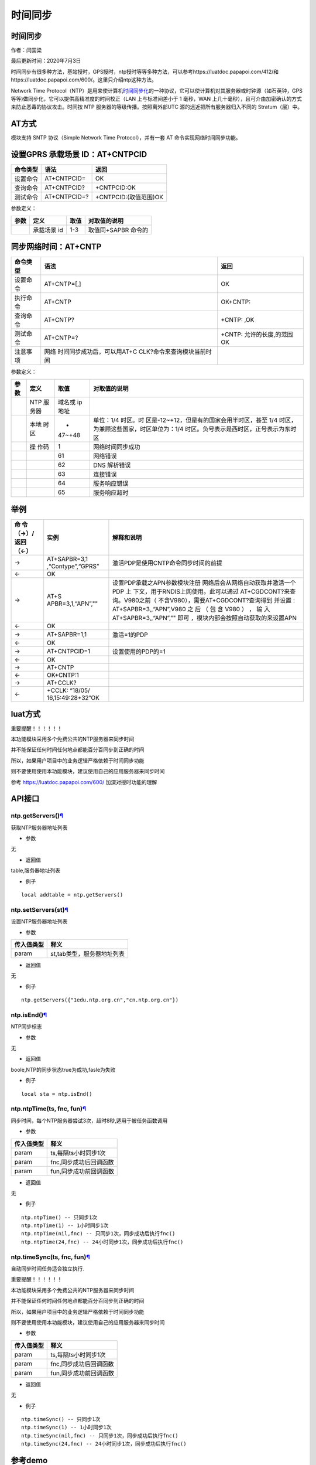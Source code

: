 时间同步
========

.. _时间同步-1:

时间同步
--------

作者：闫国梁

最后更新时间：2020年7月3日

时间同步有很多种方法，基站授时，GPS授时，ntp授时等等多种方法，可以参考https://luatdoc.papapoi.com/412/和https://luatdoc.papapoi.com/600/。这里只介绍ntp这种方法。

Network Time
Protocol（NTP）是用来使计算机\ `时间同步化 <https://baike.baidu.com/item/时间同步>`__\ 的一种协议，它可以使计算机对其服务器或时钟源（如石英钟，GPS
等等)做同步化，它可以提供高精准度的时间校正（LAN 上与标准间差小于 1
毫秒，WAN
上几十毫秒），且可介由加密确认的方式来防止恶毒的协议攻击。时间按 NTP
服务器的等级传播。按照离外部UTC 源的远近把所有服务器归入不同的
Stratum（层）中。

AT方式
------

模块支持 SNTP 协议（Simple Network Time Protocol），并有一套 AT
命令实现网络时间同步功能。

设置GPRS 承载场景 ID：AT+CNTPCID
--------------------------------

======== ============ =====================
命令类型 语法         返回
======== ============ =====================
设置命令 AT+CNTPCID=  OK
查询命令 AT+CNTPCID?  +CNTPCID:OK
测试命令 AT+CNTPCID=? +CNTPCID:(取值范围)OK
======== ============ =====================

参数定义：

==== =========== ==== ===================
参数 定义        取值 对取值的说明
==== =========== ==== ===================
\    承载场景 id 1-3  取值同+SAPBR 命令的
==== =========== ==== ===================

同步网络时间：AT+CNTP
---------------------

+----------+----------------------------+----------------------------+
| 命令类型 | 语法                       | 返回                       |
+==========+============================+============================+
| 设置命令 | AT+CNTP=[,]                | OK                         |
+----------+----------------------------+----------------------------+
| 执行命令 | AT+CNTP                    | OK+CNTP:                   |
+----------+----------------------------+----------------------------+
| 查询命令 | AT+CNTP?                   | +CNTP: ,OK                 |
+----------+----------------------------+----------------------------+
| 测试命令 | AT+CNTP=?                  | +CNTP: 允许的长度,的范围OK |
+----------+----------------------------+----------------------------+
| 注意事项 | 网络                       |                            |
|          | 时间同步成功后，可以用AT+C |                            |
|          | CLK?命令来查询模块当前时间 |                            |
+----------+----------------------------+----------------------------+

参数定义：

+--------+------+--------+--------------------------------------------+
| 参数   | 定义 | 取值   | 对取值的说明                               |
+========+======+========+============================================+
|        | NTP  | 域名或 |                                            |
|        | 服   | ip地址 |                                            |
|        | 务器 |        |                                            |
+--------+------+--------+--------------------------------------------+
|        | 本地 | -      | 单位：1/4                                  |
|        | 时区 | 47~+48 | 时区。时                                   |
|        |      |        | 区是-12~+12，但是有的国家会用半时区，甚至  |
|        |      |        | 1/4 时区，为兼顾这些国家，时区单位为：1/4  |
|        |      |        | 时区。负号表示是西时区，正号表示为东时区   |
+--------+------+--------+--------------------------------------------+
|        | 操   | 1      | 网络时间同步成功                           |
|        | 作码 |        |                                            |
+--------+------+--------+--------------------------------------------+
|        |      | 61     | 网络错误                                   |
+--------+------+--------+--------------------------------------------+
|        |      | 62     | DNS 解析错误                               |
+--------+------+--------+--------------------------------------------+
|        |      | 63     | 连接错误                                   |
+--------+------+--------+--------------------------------------------+
|        |      | 64     | 服务响应错误                               |
+--------+------+--------+--------------------------------------------+
|        |      | 65     | 服务响应超时                               |
+--------+------+--------+--------------------------------------------+

举例
----

+-----------+-------------------+--------------------------------------+
| 命        | 实例              | 解释和说明                           |
| 令（→）/  |                   |                                      |
| 返回（←） |                   |                                      |
+===========+===================+======================================+
| →         | AT+SAPBR=3,1      | 激活PDP是使用CNTP命令同步时间的前提  |
|           | ,“Contype”,“GPRS” |                                      |
+-----------+-------------------+--------------------------------------+
| ←         | OK                |                                      |
+-----------+-------------------+--------------------------------------+
| →         | AT+S              | 设置PDP承载之APN参数模块注册         |
|           | APBR=3,1,“APN”,"" | 网络后会从网络自动获取并激活一个PDP  |
|           |                   | 上                                   |
|           |                   | 下文，用于RNDIS上网使用。此可以通过  |
|           |                   | AT+CGDCONT?来查询。V980之前（        |
|           |                   | 不含V980），需要AT+CGDCONT?查询得到  |
|           |                   | 并设置 : AT+SAPBR=3,,“APN”,V980 之   |
|           |                   | 后 （ 包 含 V980 ） ， 输            |
|           |                   | 入AT+SAPBR=3,,“APN”,""               |
|           |                   | 即可                                 |
|           |                   | ，模块内部会按照自动获取的来设置APN  |
+-----------+-------------------+--------------------------------------+
| ←         | OK                |                                      |
+-----------+-------------------+--------------------------------------+
| →         | AT+SAPBR=1,1      | 激活=1的PDP                          |
+-----------+-------------------+--------------------------------------+
| ←         | OK                |                                      |
+-----------+-------------------+--------------------------------------+
| →         | AT+CNTPCID=1      | 设置使用的PDP的=1                    |
+-----------+-------------------+--------------------------------------+
| ←         | OK                |                                      |
+-----------+-------------------+--------------------------------------+
| →         | AT+CNTP           |                                      |
+-----------+-------------------+--------------------------------------+
| ←         | OK+CNTP:1         |                                      |
+-----------+-------------------+--------------------------------------+
| →         | AT+CCLK?          |                                      |
+-----------+-------------------+--------------------------------------+
| ←         | +CCLK:            |                                      |
|           | “18/05/           |                                      |
|           | 16,15:49:28+32”OK |                                      |
+-----------+-------------------+--------------------------------------+

luat方式
--------

重要提醒！！！！！！

本功能模块采用多个免费公共的NTP服务器来同步时间

并不能保证任何时间任何地点都能百分百同步到正确的时间

所以，如果用户项目中的业务逻辑严格依赖于时间同步功能

则不要使用使用本功能模块，建议使用自己的应用服务器来同步时间

参考 https://luatdoc.papapoi.com/600/ 加深对授时功能的理解

API接口
-------

ntp.getServers()\ `¶ <https://wiki.openluat.com/doc/luatApi4G/#ntpgetservers>`__
~~~~~~~~~~~~~~~~~~~~~~~~~~~~~~~~~~~~~~~~~~~~~~~~~~~~~~~~~~~~~~~~~~~~~~~~~~~~~~~~

获取NTP服务器地址列表

-  参数

无

-  返回值

table,服务器地址列表

-  例子

::

   local addtable = ntp.getServers()

ntp.setServers(st)\ `¶ <https://wiki.openluat.com/doc/luatApi4G/#ntpsetserversst>`__
~~~~~~~~~~~~~~~~~~~~~~~~~~~~~~~~~~~~~~~~~~~~~~~~~~~~~~~~~~~~~~~~~~~~~~~~~~~~~~~~~~~~

设置NTP服务器地址列表

-  参数

========== ==========================
传入值类型 释义
========== ==========================
param      st,tab类型，服务器地址列表
========== ==========================

-  返回值

无

-  例子

::

   ntp.getServers({"1edu.ntp.org.cn","cn.ntp.org.cn"})

ntp.isEnd()\ `¶ <https://wiki.openluat.com/doc/luatApi4G/#ntpisend>`__
~~~~~~~~~~~~~~~~~~~~~~~~~~~~~~~~~~~~~~~~~~~~~~~~~~~~~~~~~~~~~~~~~~~~~~

NTP同步标志

-  参数

无

-  返回值

boole,NTP的同步状态true为成功,fasle为失败

-  例子

::

   local sta = ntp.isEnd()

ntp.ntpTime(ts, fnc, fun)\ `¶ <https://wiki.openluat.com/doc/luatApi4G/#ntpntptimets-fnc-fun>`__
~~~~~~~~~~~~~~~~~~~~~~~~~~~~~~~~~~~~~~~~~~~~~~~~~~~~~~~~~~~~~~~~~~~~~~~~~~~~~~~~~~~~~~~~~~~~~~~~

同步时间，每个NTP服务器尝试3次，超时8秒,适用于被任务函数调用

-  参数

========== ======================
传入值类型 释义
========== ======================
param      ts,每隔ts小时同步1次
param      fnc,同步成功后回调函数
param      fun,同步成功前回调函数
========== ======================

-  返回值

无

-  例子

::

   ntp.ntpTime() -- 只同步1次
   ntp.ntpTime(1) -- 1小时同步1次
   ntp.ntpTime(nil,fnc) -- 只同步1次，同步成功后执行fnc()
   ntp.ntpTime(24,fnc) -- 24小时同步1次，同步成功后执行fnc()

ntp.timeSync(ts, fnc, fun)\ `¶ <https://wiki.openluat.com/doc/luatApi4G/#ntptimesyncts-fnc-fun>`__
~~~~~~~~~~~~~~~~~~~~~~~~~~~~~~~~~~~~~~~~~~~~~~~~~~~~~~~~~~~~~~~~~~~~~~~~~~~~~~~~~~~~~~~~~~~~~~~~~~

自动同步时间任务适合独立执行.

重要提醒！！！！！！

本功能模块采用多个免费公共的NTP服务器来同步时间

并不能保证任何时间任何地点都能百分百同步到正确的时间

所以，如果用户项目中的业务逻辑严格依赖于时间同步功能

则不要使用使用本功能模块，建议使用自己的应用服务器来同步时间

-  参数

========== ======================
传入值类型 释义
========== ======================
param      ts,每隔ts小时同步1次
param      fnc,同步成功后回调函数
param      fun,同步成功前回调函数
========== ======================

-  返回值

无

-  例子

::

   ntp.timeSync() -- 只同步1次
   ntp.timeSync(1) -- 1小时同步1次
   ntp.timeSync(nil,fnc) -- 只同步1次，同步成功后执行fnc()
   ntp.timeSync(24,fnc) -- 24小时同步1次，同步成功后执行fnc()

参考demo
--------

resource\8910_script:raw-latex:`\script`\_LuaTask_V2.3.3:raw-latex:`\demo`:raw-latex:`\ntp`:raw-latex:`\testNtp`.lua

::

   local function prinTime()
       local tm = misc.getClock()
       log.info("testNtp.printTime", string.format("%04d/%02d/%02d,%02d:%02d:%02d", tm.year, tm.month, tm.day, tm.hour, tm.min, tm.sec))
   end

   sys.timerLoopStart(prinTime,1000)
   ntp.timeSync()
